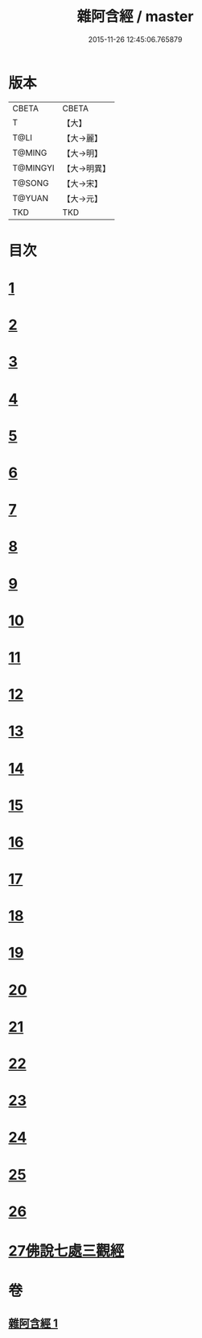 #+TITLE: 雜阿含經 / master
#+DATE: 2015-11-26 12:45:06.765879
* 版本
 |     CBETA|CBETA   |
 |         T|【大】     |
 |      T@LI|【大→麗】   |
 |    T@MING|【大→明】   |
 |  T@MINGYI|【大→明異】  |
 |    T@SONG|【大→宋】   |
 |    T@YUAN|【大→元】   |
 |       TKD|TKD     |

* 目次
* [[file:KR6a0101_001.txt::001-0493a7][1]]
* [[file:KR6a0101_001.txt::0493b12][2]]
* [[file:KR6a0101_001.txt::0493c16][3]]
* [[file:KR6a0101_001.txt::0494a17][4]]
* [[file:KR6a0101_001.txt::0494b20][5]]
* [[file:KR6a0101_001.txt::0494c21][6]]
* [[file:KR6a0101_001.txt::0495a1][7]]
* [[file:KR6a0101_001.txt::0495a19][8]]
* [[file:KR6a0101_001.txt::0495b7][9]]
* [[file:KR6a0101_001.txt::0495c24][10]]
* [[file:KR6a0101_001.txt::0496b14][11]]
* [[file:KR6a0101_001.txt::0496b22][12]]
* [[file:KR6a0101_001.txt::0496c2][13]]
* [[file:KR6a0101_001.txt::0496c12][14]]
* [[file:KR6a0101_001.txt::0497a2][15]]
* [[file:KR6a0101_001.txt::0497a13][16]]
* [[file:KR6a0101_001.txt::0497a26][17]]
* [[file:KR6a0101_001.txt::0497b11][18]]
* [[file:KR6a0101_001.txt::0497b27][19]]
* [[file:KR6a0101_001.txt::0497c13][20]]
* [[file:KR6a0101_001.txt::0497c29][21]]
* [[file:KR6a0101_001.txt::0498a15][22]]
* [[file:KR6a0101_001.txt::0498a26][23]]
* [[file:KR6a0101_001.txt::0498b10][24]]
* [[file:KR6a0101_001.txt::0498b25][25]]
* [[file:KR6a0101_001.txt::0498c10][26]]
* [[file:KR6a0101_001.txt::0498c19][27佛說七處三觀經]]
* 卷
** [[file:KR6a0101_001.txt][雜阿含經 1]]
